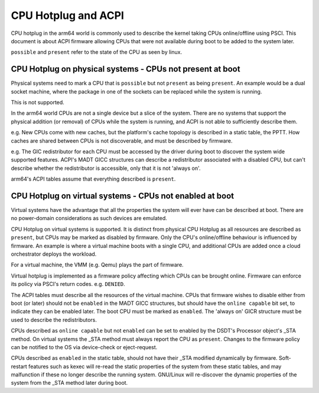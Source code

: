 .. SPDX-License-Identifier: GPL-2.0
.. _cpuhp_index:

====================
CPU Hotplug and ACPI
====================

CPU hotplug in the arm64 world is commonly used to describe the kernel taking
CPUs online/offline using PSCI. This document is about ACPI firmware allowing
CPUs that were not available during boot to be added to the system later.

``possible`` and ``present`` refer to the state of the CPU as seen by linux.


CPU Hotplug on physical systems - CPUs not present at boot
----------------------------------------------------------

Physical systems need to mark a CPU that is ``possible`` but not ``present`` as
being ``present``. An example would be a dual socket machine, where the package
in one of the sockets can be replaced while the system is running.

This is not supported.

In the arm64 world CPUs are not a single device but a slice of the system.
There are no systems that support the physical addition (or removal) of CPUs
while the system is running, and ACPI is not able to sufficiently describe
them.

e.g. New CPUs come with new caches, but the platform's cache topology is
described in a static table, the PPTT. How caches are shared between CPUs is
not discoverable, and must be described by firmware.

e.g. The GIC redistributor for each CPU must be accessed by the driver during
boot to discover the system wide supported features. ACPI's MADT GICC
structures can describe a redistributor associated with a disabled CPU, but
can't describe whether the redistributor is accessible, only that it is not
'always on'.

arm64's ACPI tables assume that everything described is ``present``.


CPU Hotplug on virtual systems - CPUs not enabled at boot
---------------------------------------------------------

Virtual systems have the advantage that all the properties the system will
ever have can be described at boot. There are no power-domain considerations
as such devices are emulated.

CPU Hotplug on virtual systems is supported. It is distinct from physical
CPU Hotplug as all resources are described as ``present``, but CPUs may be
marked as disabled by firmware. Only the CPU's online/offline behaviour is
influenced by firmware. An example is where a virtual machine boots with a
single CPU, and additional CPUs are added once a cloud orchestrator deploys
the workload.

For a virtual machine, the VMM (e.g. Qemu) plays the part of firmware.

Virtual hotplug is implemented as a firmware policy affecting which CPUs can be
brought online. Firmware can enforce its policy via PSCI's return codes. e.g.
``DENIED``.

The ACPI tables must describe all the resources of the virtual machine. CPUs
that firmware wishes to disable either from boot (or later) should not be
``enabled`` in the MADT GICC structures, but should have the ``online capable``
bit set, to indicate they can be enabled later. The boot CPU must be marked as
``enabled``.  The 'always on' GICR structure must be used to describe the
redistributors.

CPUs described as ``online capable`` but not ``enabled`` can be set to enabled
by the DSDT's Processor object's _STA method. On virtual systems the _STA method
must always report the CPU as ``present``. Changes to the firmware policy can
be notified to the OS via device-check or eject-request.

CPUs described as ``enabled`` in the static table, should not have their _STA
modified dynamically by firmware. Soft-restart features such as kexec will
re-read the static properties of the system from these static tables, and
may malfunction if these no longer describe the running system. GNU/Linux will
re-discover the dynamic properties of the system from the _STA method later
during boot.

